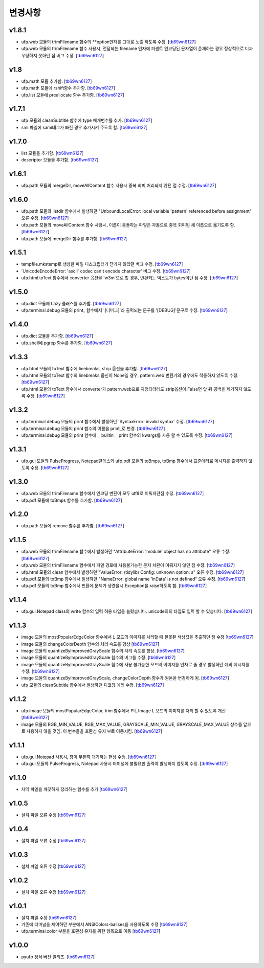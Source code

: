 ﻿변경사항
==============

v1.8.1
-------

+ ufp.web 모듈의 trimFilename 함수의 **option인자를 그대로 노출 하도록 수정. [`tb69wn6127`_]
+ ufp.web 모듈의 trimFilename 함수 사용시, 전달되는 filename 인자에 퍼센트 인코딩된 문자열이 존재하는 경우 정상적으로 디콰우팅하지 못하던 점 버그 수정. [`tb69wn6127`_]

v1.8
-------

+ ufp.math 모듈 추가함. [`tb69wn6127`_]
+ ufp.math 모듈에 rshift함수 추가함. [`tb69wn6127`_]
+ ufp.list 모듈에 preallocate 함수 추가함. [`tb69wn6127`_]

v1.7.1
-------

+ ufp 모듈의 cleanSubtitle 함수에 type 매개변수를 추가. [`tb69wn6127`_]
+ smi 파일에 sami태그가 빠진 경우 추가시켜 주도록 함. [`tb69wn6127`_]

v1.7.0
-------

+ list 모듈을 추가함. [`tb69wn6127`_]
+ descriptor 모듈을 추가함. [`tb69wn6127`_]

v1.6.1
-------

+ ufp.path 모듈의 mergeDir, moveAllContent 함수 사용시 중복 회피 처리되지 않던 점 수정. [`tb69wn6127`_]

v1.6.0
-------

+ ufp.path 모듈의 listdir 함수에서 발생하던 "UnboundLocalError: local variable 'pattern' referenced before assignment" 오류 수정. [`tb69wn6127`_]
+ ufp.path 모듈의 moveAllContent 함수 사용시, 이름이 충돌하는 파일은 자동으로 중복 회피된 새 이름으로 옮기도록 함. [`tb69wn6127`_]
+ ufp.path 모듈에 mergeDir 함수를 추가함. [`tb69wn6127`_]

v1.5.1
-------

+ tempfile.mkstemp로 생성한 파일 디스크립터가 닫기지 않았던 버그 수정. [`tb69wn6127`_]
+ 'UnicodeEncodeError: 'ascii' codec can't encode character' 버그 수정. [`tb69wn6127`_]
+ ufp.html.toText 함수에서 converter 옵션을 'w3m'으로 할 경우, 반환되는 텍스트가 bytes이던 점 수정. [`tb69wn6127`_]

v1.5.0
-------

+ ufp.dict 모듈에 Lazy 클래스를 추가함. [`tb69wn6127`_]
+ ufp.terminal.debug 모듈의 print_ 함수에서 '[디버그]'라 출력되는 문구를 '[DEBUG]'문구로 수정. [`tb69wn6127`_]

v1.4.0
-------

+ ufp.dict 모듈을 추가함. [`tb69wn6127`_]
+ ufp.shell에 pgrep 함수를 추가함. [`tb69wn6127`_]

v1.3.3
-------

+ ufp.html 모듈의 toText 함수에 linebreaks, strip 옵션을 추가함. [`tb69wn6127`_]
+ ufp.html 모듈의 toText 함수의 linebreaks 옵션이 None일 경우, pattern.web 변환기의 경우에도 작동하지 않도록 수정. [`tb69wn6127`_]
+ ufp.html 모듈의 toText 함수에서 converter가 pattern.web으로 지정되더라도 strip옵션이 False면 앞 뒤 공백을 제거하지 않도록 수정. [`tb69wn6127`_]

v1.3.2
-------

+ ufp.terminal.debug 모듈의 print 함수에서 발생하던 'SyntaxError: invalid syntax' 수정. [`tb69wn6127`_]
+ ufp.terminal.debug 모듈의 print 함수의 이름을 print_로 변경. [`tb69wn6127`_]
+ ufp.terminal.debug 모듈의 print 함수에 __builtin__.print 함수의 kwargs를 사용 할 수 있도록 수정. [`tb69wn6127`_]

v1.3.1
-------

+ ufp.gui 모듈의 PulseProgress, Notepad클래스와 ufp.pdf 모듈의 toBmps, toBmp 함수에서 표준에러로 메시지를 출력하지 않도록 수정. [`tb69wn6127`_]

v1.3.0
-------

+ ufp.web 모듈의 trimFilename 함수에서 인코딩 변환이 모두 utf8로 이뤄지던점 수정. [`tb69wn6127`_]
+ ufp.pdf 모듈에 toBmps 함수를 추가함. [`tb69wn6127`_]

v1.2.0
-------

+ ufp.path 모듈에 remove 함수를 추가함. [`tb69wn6127`_]

v1.1.5
-------

+ ufp.web 모듈의 trimFilename 함수에서 발생하던 "AttributeError: 'module' object has no attribute" 오류 수정. [`tb69wn6127`_]
+ ufp.web 모듈의 trimFilename 함수에서 파일 경로에 사용불가능한 문자 치환이 이뤄지지 않던 점 수정. [`tb69wn6127`_]
+ ufp.html 모듈의 clean 함수에서 발생하던 "ValueError: (tidylib) Config: unknown option: s" 오류 수정. [`tb69wn6127`_]
+ ufp.pdf 모듈의 toBmp 함수에서 발생하던 "NameError: global name 'inData' is not defined" 오류 수정. [`tb69wn6127`_]
+ ufp.pdf 모듈의 toBmp 함수에서 변환에 문제가 생겼을시 Exception을 raise하도록 함. [`tb69wn6127`_]

v1.1.4
-------

+ ufp.gui.Notepad class의 write 함수의 입력 허용 타입을 늘렸습니다. unicode외의 타입도 입력 할 수 있습니다. [`tb69wn6127`_]

v1.1.3
-------

+ image 모듈의 mostPopularEdgeColor 함수에서 L 모드의 이미지를 처리할 때 잘못된 색상값을 추출하던 점 수정 [`tb69wn6127`_]
+ image 모듈의 changeColorDepth 함수의 처리 속도를 향상 [`tb69wn6127`_]
+ image 모듈의 quantizeByImprovedGrayScale 힘수의 처리 속도를 향상. [`tb69wn6127`_]
+ image 모듈의 quantizeByImprovedGrayScale 힘수의 버그를 수정. [`tb69wn6127`_]
+ image 모듈의 quantizeByImprovedGrayScale 힘수에 사용 불가능한 모드의 이미지를 인자로 줄 경우 발생하던 예외 메시지를 수정. [`tb69wn6127`_]
+ image 모듈의 quantizeByImprovedGrayScale, changeColorDepth 함수가 원본을 변경하게 됨. [`tb69wn6127`_]
+ ufp 모듈의 cleanSubtitle 함수에서 발생하던 디코딩 에러 수정. [`tb69wn6127`_]

v1.1.2
-------

+ ufp.image 모듈의 mostPopularEdgeColor, trim 함수에서 PIL.Image L 모드의 이미지를 처리 할 수 있도록 개선 [`tb69wn6127`_]
+ image 모듈의 RGB_MIN_VALUE, RGB_MAX_VALUE, GRAYSCALE_MIN_VALUE, GRAYSCALE_MAX_VALUE 상수를 앞으로 사용하지 않을 것임. 이 변수들을 호환성 유지 부로 이동시킴. [`tb69wn6127`_]

v1.1.1
-------

+ ufp.gui.Notepad 사용시, 창이 무한히 대기하는 현상 수정. [`tb69wn6127`_]
+ ufp.gui 모듈의 PulseProgress, Notepad 사용시 터미널에 불필요한 출력이 발생하지 않도록 수정. [`tb69wn6127`_]

v1.1.0
-------

+ 자막 파일을 깨끗하게 정리하는 함수를 추가 [`tb69wn6127`_]

v1.0.5
-------

+ 설치 파일 오류 수정 [`tb69wn6127`_]

v1.0.4
------

+ 설치 파일 오류 수정 [`tb69wn6127`_]

v1.0.3
------

+ 설치 파일 오류 수정 [`tb69wn6127`_]

v1.0.2
------

+ 설치 파일 오류 수정 [`tb69wn6127`_]

v1.0.1
------

+ 설치 파일 수정 [`tb69wn6127`_]
+ 기존에 터미널을 제어하던 부분에서 ANSIColors-balises을 사용하도록 수정 [`tb69wn6127`_]
+ ufp.terminal.color 부분을 호환성 유지를 위한 항목으로 이동 [`tb69wn6127`_]

v1.0.0
------

+ pyufp 정식 버전 릴리즈. [`tb69wn6127`_]

.. _tb69wn6127: https://github.com/tb69wn6127
